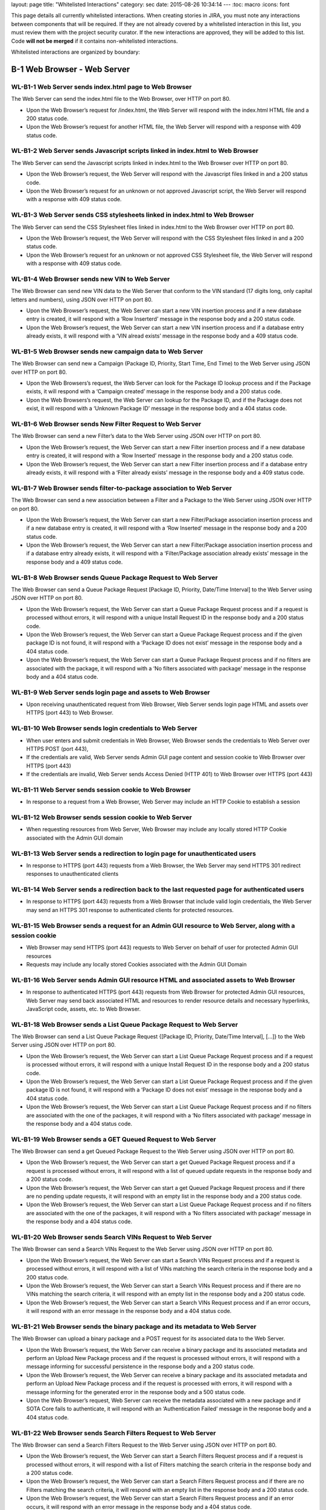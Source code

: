 layout: page title: "Whitelisted Interactions" category: sec date: 2015-08-26 10:34:14 --- :toc: macro :icons: font

This page details all currently whitelisted interactions. When creating stories in JIRA, you must note any interactions between components that will be required. If they are not already covered by a whitelisted interaction in this list, you must review them with the project security curator. If the new interactions are approved, they will be added to this list. Code **will not be merged** if it contains non-whitelisted interactions.

Whitelisted interactions are organized by boundary:

|Whitelisted Interactions Reference Diagram|

B-1 Web Browser - Web Server
============================

WL-B1-1 Web Server sends index.html page to Web Browser
-------------------------------------------------------

The Web Server can send the index.html file to the Web Browser, over HTTP on port 80.

-  Upon the Web Browser’s request for /index.html, the Web Server will respond with the index.html HTML file and a 200 status code.

-  Upon the Web Browser’s request for another HTML file, the Web Server will respond with a response with 409 status code.

WL-B1-2 Web Server sends Javascript scripts linked in index.html to Web Browser
-------------------------------------------------------------------------------

The Web Server can send the Javascript scripts linked in index.html to the Web Browser over HTTP on port 80.

-  Upon the Web Browser’s request, the Web Server will respond with the Javascript files linked in and a 200 status code.

-  Upon the Web Browser’s request for an unknown or not approved Javascript script, the Web Server will respond with a response with 409 status code.

WL-B1-3 Web Server sends CSS stylesheets linked in index.html to Web Browser
----------------------------------------------------------------------------

The Web Server can send the CSS Stylesheet files linked in index.html to the Web Browser over HTTP on port 80.

-  Upon the Web Browser’s request, the Web Server will respond with the CSS Stylesheet files linked in and a 200 status code.

-  Upon the Web Browser’s request for an unknown or not approved CSS Stylesheet file, the Web Server will respond with a response with 409 status code.

WL-B1-4 Web Browser sends new VIN to Web Server
-----------------------------------------------

The Web Browser can send new VIN data to the Web Server that conform to the VIN standard (17 digits long, only capital letters and numbers), using JSON over HTTP on port 80.

-  Upon the Web Browser’s request, the Web Server can start a new VIN insertion process and if a new database entry is created, it will respond with a ‘Row Inserterd’ message in the response body and a 200 status code.

-  Upon the Web Browser’s request, the Web Server can start a new VIN insertion process and if a database entry already exists, it will respond with a ‘VIN alread exists’ message in the response body and a 409 status code.

WL-B1-5 Web Browser sends new campaign data to Web Server
---------------------------------------------------------

The Web Browser can send new a Campaign (Package ID, Priority, Start Time, End Time) to the Web Server using JSON over HTTP on port 80.

-  Upon the Web Browsers’s request, the Web Server can look for the Package ID lookup process and if the Package exists, it will respond with a ‘Campaign created’ message in the response body and a 200 status code.

-  Upon the Web Browsers’s request, the Web Server can lookup for the Package ID, and if the Package does not exist, it will respond with a ‘Unknown Package ID’ message in the response body and a 404 status code.

WL-B1-6 Web Browser sends New Filter Request to Web Server
----------------------------------------------------------

The Web Browser can send a new Filter’s data to the Web Server using JSON over HTTP on port 80.

-  Upon the Web Browser’s request, the Web Server can start a new Filter insertion process and if a new database entry is created, it will respond with a ‘Row Inserted’ message in the response body and a 200 status code.

-  Upon the Web Browser’s request, the Web Server can start a new Filter insertion process and if a database entry already exists, it will respond with a ‘Filter already exists’ message in the response body and a 409 status code.

WL-B1-7 Web Browser sends filter-to-package association to Web Server
---------------------------------------------------------------------

The Web Browser can send a new association between a Filter and a Package to the Web Server using JSON over HTTP on port 80.

-  Upon the Web Browser’s request, the Web Server can start a new Filter/Package association insertion process and if a new database entry is created, it will respond with a ‘Row Inserted’ message in the response body and a 200 status code.

-  Upon the Web Browser’s request, the Web Server can start a new Filter/Package association insertion process and if a database entry already exists, it will respond with a ‘Filter/Package association already exists’ message in the response body and a 409 status code.

WL-B1-8 Web Browser sends Queue Package Request to Web Server
-------------------------------------------------------------

The Web Browser can send a Queue Package Request [Package ID, Priority, Date/Time Interval] to the Web Server using JSON over HTTP on port 80.

-  Upon the Web Browser’s request, the Web Server can start a Queue Package Request process and if a request is processed without errors, it will respond with a unique Install Request ID in the response body and a 200 status code.

-  Upon the Web Browser’s request, the Web Server can start a Queue Package Request process and if the given package ID is not found, it will respond with a ‘Package ID does not exist’ message in the response body and a 404 status code.

-  Upon the Web Browser’s request, the Web Server can start a Queue Package Request process and if no filters are associated with the package, it will respond with a ‘No filters associated with package’ message in the response body and a 404 status code.

WL-B1-9 Web Server sends login page and assets to Web Browser
-------------------------------------------------------------

-  Upon receiving unauthenticated request from Web Browser, Web Server sends login page HTML and assets over HTTPS (port 443) to Web Browser.

WL-B1-10 Web Browser sends login credentials to Web Server
----------------------------------------------------------

-  When user enters and submit credentials in Web Browser, Web Browser sends the credentials to Web Server over HTTPS POST (port 443),

-  If the credentials are valid, Web Server sends Admin GUI page content and session cookie to Web Browser over HTTPS (port 443)

-  If the credentials are invalid, Web Server sends Access Denied (HTTP 401) to Web Browser over HTTPS (port 443)

WL-B1-11 Web Server sends session cookie to Web Browser
-------------------------------------------------------

-  In response to a request from a Web Browser, Web Server may include an HTTP Cookie to establish a session

WL-B1-12 Web Browser sends session cookie to Web Server
-------------------------------------------------------

-  When requesting resources from Web Server, Web Browser may include any locally stored HTTP Cookie associated with the Admin GUI domain

WL-B1-13 Web Server sends a redirection to login page for unauthenticated users
-------------------------------------------------------------------------------

-  In response to HTTPS (port 443) requests from a Web Browser, the Web Server may send HTTPS 301 redirect responses to unauthenticated clients

WL-B1-14 Web Server sends a redirection back to the last requested page for authenticated users
-----------------------------------------------------------------------------------------------

-  In response to HTTPS (port 443) requests from a Web Browser that include valid login credentials, the Web Server may send an HTTPS 301 response to authenticated clients for protected resources.

WL-B1-15 Web Browser sends a request for an Admin GUI resource to Web Server, along with a session cookie
---------------------------------------------------------------------------------------------------------

-  Web Browser may send HTTPS (port 443) requests to Web Server on behalf of user for protected Admin GUI resources

-  Requests may include any locally stored Cookies associated with the Admin GUI Domain

WL-B1-16 Web Server sends Admin GUI resource HTML and associated assets to Web Browser
--------------------------------------------------------------------------------------

-  In response to authenticated HTTPS (port 443) requests from Web Browser for protected Admin GUI resources, Web Server may send back associated HTML and resources to render resource details and necessary hyperlinks, JavaScript code, assets, etc. to Web Browser.

WL-B1-18 Web Browser sends a List Queue Package Request to Web Server
---------------------------------------------------------------------

The Web Browser can send a List Queue Package Request {[Package ID, Priority, Date/Time Interval], […]} to the Web Server using JSON over HTTP on port 80.

-  Upon the Web Browser’s request, the Web Server can start a List Queue Package Request process and if a request is processed without errors, it will respond with a unique Install Request ID in the response body and a 200 status code.

-  Upon the Web Browser’s request, the Web Server can start a List Queue Package Request process and if the given package ID is not found, it will respond with a ‘Package ID does not exist’ message in the response body and a 404 status code.

-  Upon the Web Browser’s request, the Web Server can start a List Queue Package Request process and if no filters are associated with the one of the packages, it will respond with a ‘No filters associated with package’ message in the response body and a 404 status code.

WL-B1-19 Web Browser sends a GET Queued Request to Web Server
-------------------------------------------------------------

The Web Browser can send a get Queued Package Request to the Web Server using JSON over HTTP on port 80.

-  Upon the Web Browser’s request, the Web Server can start a get Queued Package Request process and if a request is processed without errors, it will respond with a list of queued update requests in the response body and a 200 status code.

-  Upon the Web Browser’s request, the Web Server can start a get Queued Package Request process and if there are no pending update requests, it will respond with an empty list in the response body and a 200 status code.

-  Upon the Web Browser’s request, the Web Server can start a List Queue Package Request process and if no filters are associated with the one of the packages, it will respond with a ‘No filters associated with package’ message in the response body and a 404 status code.

WL-B1-20 Web Browser sends Search VINs Request to Web Server
------------------------------------------------------------

The Web Browser can send a Search VINs Request to the Web Server using JSON over HTTP on port 80.

-  Upon the Web Browser’s request, the Web Server can start a Search VINs Request process and if a request is processed without errors, it will respond with a list of VINs matching the search criteria in the response body and a 200 status code.

-  Upon the Web Browser’s request, the Web Server can start a Search VINs Request process and if there are no VINs matching the search criteria, it will respond with an empty list in the response body and a 200 status code.

-  Upon the Web Browser’s request, the Web Server can start a Search VINs Request process and if an error occurs, it will respond with an error message in the response body and a 404 status code.

WL-B1-21 Web Browser sends the binary package and its metadata to Web Server
----------------------------------------------------------------------------

The Web Browser can upload a binary package and a POST request for its associated data to the Web Server.

-  Upon the Web Browser’s request, the Web Server can receive a binary package and its associated metadata and perform an Upload New Package process and if the request is processed without errors, it will respond with a message informing for successful persistence in the response body and a 200 status code.

-  Upon the Web Browser’s request, the Web Server can receive a binary package and its associated metadata and perform an Upload New Package process and if the request is processed with errors, it will respond with a message informing for the generated error in the response body and a 500 status code.

-  Upon the Web Browser’s request, Web Server can receive the metadata associated with a new package and if SOTA Core fails to authenticate, it will respond with an ‘Authentication Failed’ message in the response body and a 404 status code.

WL-B1-22 Web Browser sends Search Filters Request to Web Server
---------------------------------------------------------------

The Web Browser can send a Search Filters Request to the Web Server using JSON over HTTP on port 80.

-  Upon the Web Browser’s request, the Web Server can start a Search Filters Request process and if a request is processed without errors, it will respond with a list of Filters matching the search criteria in the response body and a 200 status code.

-  Upon the Web Browser’s request, the Web Server can start a Search Filters Request process and if there are no Filters matching the search criteria, it will respond with an empty list in the response body and a 200 status code.

-  Upon the Web Browser’s request, the Web Server can start a Search Filters Request process and if an error occurs, it will respond with an error message in the response body and a 404 status code.

WL-B1-23 Web Browser sends List Filters Request to Web Server
-------------------------------------------------------------

The Web Browser can send a List Filters Request to the Web Server using JSON over HTTP on port 80.

-  Upon the Web Browser’s request, the Web Server can start a Search List Request process and if a request is processed without errors, it will respond with a list of available Filters in the response body and a 200 status code.

-  Upon the Web Browser’s request, the Web Server can start a Search Filters Request process and if there are no available Filters, it will respond with an empty list in the response body and a 200 status code.

-  Upon the Web Browser’s request, the Web Server can start a List Filters Request process and if an error occurs, it will respond with an error message in the response body and a 404 status code.

WL-B1-24 Web Browser sends Update Filter Request to Web Server
--------------------------------------------------------------

The Web Browser can send a Update Filter Request to the Web Server using JSON over HTTP on port 80.

-  Upon the Web Browser’s request, the Web Server can start a Update Filter Request process and if a request is processed without errors, it will respond with a list of available Filters in the response body and a 200 status code.

-  Upon the Web Browser’s request, the Web Server can start a Update Filter Request process and if there is no Filter with the given Filter ID, it will respond with a ‘Filter does not exist’ message in the response body and a 409 status code.

-  Upon the Web Browser’s request, the Web Server can start a Update Filter Request process and if an error occurs, it will respond with an error message in the response body and a 404 status code.

WL-B1-25 Web Browser sends Delete Filter Request to Web Server
--------------------------------------------------------------

The Web Browser can send a Delete Filter Request to the Web Server using JSON over HTTP on port 80.

-  Upon the Web Browser’s request, the Web Server can start a Delete Filter Request process and if a request is processed without errors, it will respond with a list of available Filters in the response body and a 200 status code.

-  Upon the Web Browser’s request, the Web Server can start a Delete Filter Request process and if there is no Filter with the given Filter ID, it will respond with a ‘Filter does not exist’ message in the response body and a 409 status code.

-  Upon the Web Browser’s request, the Web Server can start a Delete Filter Request process and if an error occurs, it will respond with an error message in the response body and a 404 status code.

WL-B1-26 Web Browser sends Update Packages per VIN Request to Web Server
------------------------------------------------------------------------

The Web Browser can send an Update Packages per VIN Request to the Web Server using JSON over HTTP on port 80.

-  Upon the Web Browser’s request, the Web Server can start an Update Packages per VIN Request process and if a request is processed without errors, it will respond with the modified package data for the selected VIN in the response body and a 200 status code.

-  Upon the Web Browser’s request, the Web Server can start an Update Packages per VIN Request process and if the given VIN does not exist, it will respond with a ‘VIN does not exist’ message in the response body and a 409 status code.

-  Upon the Web Browser’s request, the Web Server can start an Update Packages per VIN Request process and if an error occurs, it will respond with an error message in the response body and a 404 status code.

WL-B1-27 Web Browser sends View Packages per VIN Request to Web Server
----------------------------------------------------------------------

The Web Browser can send a View Packages per VIN Request to the Web Server using JSON over HTTP on port 80.

-  Upon the Web Browser’s request, the Web Server can start a View Packages per VIN Request process and if a request is processed without errors, it will respond with the installed packages on the selected VIN in the response body and a 200 status code.

-  Upon the Web Browser’s request, the Web Server can start a View Packages per VIN Request process and if the given VIN does not exist, it will respond with a ‘VIN does not exist’ message in the response body and a 409 status code.

-  Upon the Web Browser’s request, the Web Server can start a View Packages per VIN Request process and if an error occurs, it will respond with an error message in the response body and a 404 status code.

WL-B1-28 Web Browser sends View VINs per Package Request to Web Server
----------------------------------------------------------------------

The Web Browser can send a View VINs per Package Request to the Web Server using JSON over HTTP on port 80.

-  Upon the Web Browser’s request, the Web Server can start a View VINs per Package Request Request process and if a request is processed without errors, it will respond with the VINs that have installed the selected Package in the response body and a 200 status code.

-  Upon the Web Browser’s request, the Web Server can start a View VINs per Package Request process and if the given Package does not exist, it will respond with a ‘Package does not exist’ message in the response body and a 409 status code.

-  Upon the Web Browser’s request, the Web Server can start a View VINs per Package Request process and if an error occurs, it will respond with an error message in the response body and a 404 status code.

WL-B1-29 Web Browser sends New Component Request to Web Server
--------------------------------------------------------------

The Web Browser can send a new Component’s data to the Web Server using JSON over HTTP on port 80.

-  Upon the Web Browser’s request, the Web Server can start a new Component insertion process and if a new database entry is created, it will respond with a ‘Row Inserted’ message in the response body and a 200 status code.

-  Upon the Web Browser’s request, the Web Server can start a new Component insertion process and if a database entry already exists, it will respond with a ‘Component already exists’ message in the response body and a 409 status code.

WL-B1-30 Web Browser sends Search Components Request to Web Server
------------------------------------------------------------------

The Web Browser can send a Search Components Request to the Web Server using JSON over HTTP on port 80.

-  Upon the Web Browser’s request, the Web Server can start a Search Components Request process and if a request is processed without errors, it will respond with a list of Components matching the search criteria (regex, ID/IDs or name) in the response body and a 200 status code.

-  Upon the Web Browser’s request, the Web Server can start a Search Components Request process and if there are no Components matching the search criteria, it will respond with an empty list in the response body and a 200 status code.

-  Upon the Web Browser’s request, the Web Server can start a Search Components Request process and if an error occurs, it will respond with an error message in the response body and a 404 status code.

WL-B1-31 Web Browser sends "Get Install Request Completed" Request to Web Server
--------------------------------------------------------------------------------

The Web Browser can send a "Get Install Request Completed" to the Web Server using JSON over HTTP on port 80.

-  Upon the Web Browser’s request, the Web Server can send a "Get Install Request Completed" and if the request has been processed without errors, it will respond with a list of VINs where the Install Request was successfully completed and the associated timestamp when the Request was finished in the response body and a 200 response code.

-  Upon the Web Browser’s request, the Web Server can send a "Get Install Request Completed" and if no VINs have been returned, it will return an empty list in the response body and a 200 response code.

-  Upon the Web Browser’s request, the Web Server can send a "Get Install Request Completed" and if the request has been processed with errors, it will respond with the apropriate error message in the response body and a 200 response code.

B-2 Web Server - SOTA Core
==========================

WL-B2-1 Web Server sends New Package Request to SOTA Core
---------------------------------------------------------

The Web Server can send A New Package Request to the SOTA Core using JSON over HTTP on port 80.

-  Upon the Web Server’s request, SOTA Core can start a new Package insertion process and if a new database entry is created, it will respond with a ‘Row Inserted’ message in the response body and a 200 status code.

-  Upon the Web Server’s request, SOTA Core can start a new Package insertion process and if a database entry already exists, it will respond with a ‘Package already exists’ message in the response body and a 409 status code.

WL-B2-2 Web Server sends new VIN to SOTA Core
---------------------------------------------

The Web Server can send the VINs data to the SOTA Core using JSON over HTTP on port 80.

-  Upon the Web Server’s request, SOTA Core can start a new VIN insertion process and if a new database entry is created, it will respond with a ‘Row Inserted’ message in the response body and a 200 status code.

-  Upon the Web Server’s request, SOTA Core can start a new VIN insertion process and if a database entry already exists, it will respond with a ‘VIN already exists’ message in the response body and a 409 status code.

WL-B2-3 Web Server sends new campaign data to SOTA Core
-------------------------------------------------------

The Web Server can send new a Campaign (Package ID, Priority, Start Time, End Time) to SOTA Core using JSON over HTTP on port 80.

-  Upon the Web Server’s request, SOTA Core can look for the Package ID lookup process and if the Package exists, it will respond with a ‘Campaign created’ message in the response body and a 200 status code.

-  Upon the Web Server’s request, SOTA Core can lookup for the Package ID, and if the Package does not exist, it will respond with a ‘Unknown Package ID’ message in the response body and a 404 status code.

WL-B2-4 Web Server sends Queue Package Request to SOTA Core
-----------------------------------------------------------

The Web Server can send a Queue Package Request [Package ID, Priority, Date/Time Interval] to the SOTA Core using JSON over HTTP on port 80.

-  Upon the Web Server’s request, Core can start a Queue Package Request process and if a request is processed without errors, it will respond with a unique Install Request ID in the response body and a 200 status code.

-  Upon the Web Server’s request, Core can start a Queue Package Request process and if the given package ID is not found, it will respond with a ‘Package ID does not exist’ message in the response body and a 404 status code.

-  Upon the Web Browser’s request, the Web Server can start a Queue Package Request process and if no filters are associated with the package, it will respond with a ‘No filters associated with package’ message in the response body and a 404 status code.

WL-B2-5 Web Server sends a List Queue Package Request to SOTA Core
------------------------------------------------------------------

The Web Server can send a List Queue Package Request {[Package ID, Priority, Date/Time Interval], […]} to SOTA Core using JSON over HTTP on port 80.

-  Upon the Web Server’s request, SOTA Core can start a List Queue Package Request process and if a request is processed without errors, it will respond with a unique Install Request ID in the response body and a 200 status code.

-  Upon the Web Server’s request, SOTA Core can start a List Queue Package Request process and if the given package ID is not found, it will respond with a ‘Package ID does not exist’ message in the response body and a 404 status code.

-  Upon the Web Server’s request, SOTA Core can start a List Queue Package Request process and if no filters are associated with the one of the packages, it will respond with a ‘No filters associated with package’ message in the response body and a 404 status code.

WL-B2-6 Web Server sends a GET Queued Request to SOTA Core
----------------------------------------------------------

The Web Server can send a get Queued Package Request to the SOTA Core using JSON over HTTP on port 80.

-  Upon the Web Server’s request, the SOTA Core can start a get Queued Package Request process and if a request is processed without errors, it will respond with a list of queued update requests in the response body and a 200 status code.

-  Upon the Web Server’s request, the SOTA Core can start a get Queued Package Request process and if there are no pending update requests, it will respond with an empty list of queued update requests in the response body and a 200 status code.

-  Upon the Web Server’s request, the SOTA Core can start a get Queued Package Request process and if no filters are associated with the one of the packages, it will respond with a ‘No filters associated with package’ message in the response body and a 404 status code.

WL-B2-7 Web Server sends Search VINs Request to SOTA Core
---------------------------------------------------------

The Web Server can send a Search VINs Request to the SOTA Core using JSON over HTTP on port 80.

-  Upon the Web Server’s request, SOTA Core can start a Search VINs Request process and if a request is processed without errors, it will respond with a list of VINs matching the search criteria in the response body and a 200 status code.

-  Upon the Web Server’s request, SOTA Core can start a Search VINs Request process and if there are no VINs matching the search criteria, it will respond with an empty list in the response body and a 200 status code.

-  Upon the Web Server’s request, SOTA Core can start a Search VINs Request process and if no filters are associated with the one of the packages, it will respond with a ‘No filters associated with package’ message in the response body and a 404 status code.

WL-B2-9 Web Server sends Update Packages per VIN Request to SOTA Core
---------------------------------------------------------------------

The Web Server can send an Update Packages per VIN Request to the SOTA Core using JSON over HTTP on port 80.

-  Upon the Web Server’s request, the SOTA Core can start an Update Packages per VIN Request process and if a request is processed without errors, it will respond with the modified package data for the selected VIN in the response body and a 200 status code.

-  Upon the Web Server’s request, the SOTA Core can start an Update Packages per VIN Request process and if the given VIN does not exist, it will respond with a ‘VIN does not exist’ message in the response body and a 409 status code.

-  Upon the Web Server’s request, the SOTA Core can start an Update Packages per VIN Request process and if an error occurs, it will respond with an error message in the response body and a 404 status code.

WL-B2-10 Web Server sends View Packages per VIN Request to SOTA Core
--------------------------------------------------------------------

The Web Server can send a View Packages per VIN Request to the SOTA Core using JSON over HTTP on port 80.

-  Upon the Web Server’s request, the SOTA Core can start a View Packages per VIN Request process and if a request is processed without errors, it will respond with the installed packages on the selected VIN in the response body and a 200 status code.

-  Upon the Web Server’s request, the SOTA Core can start a View Packages per VIN Request process and if the given VIN does not exist, it will respond with a ‘VIN does not exist’ message in the response body and a 409 status code.

-  Upon the Web Server’s request, the SOTA Core can start a Update Package per VIN Request process and if an error occurs, it will respond with an error message in the response body and a 404 status code.

WL-B2-11 Web Server sends View VINs per Package Request to SOTA Core
--------------------------------------------------------------------

The Web Server can send a View VINs per Package Request to SOTA Core using JSON over HTTP on port 80.

-  Upon the Web Server’s request, SOTA Core can start a View VINs per Package Request Request process and if a request is processed without errors, it will respond with the VINs that have installed the selected Package in the response body and a 200 status code.

-  Upon the Web Server’s request, SOTA Core can start a View VINs per Package Request process and if the given Package does not exist, it will respond with a ‘Package does not exist’ message in the response body and a 409 status code.

-  Upon the Web Server’s request, SOTA Core can start a View VINs per Package Request process and if an error occurs, it will respond with an error message in the response body and a 404 status code.

WL-B2-12 Web Server sends new component data to SOTA Core
---------------------------------------------------------

The Web Server can send new a Component to SOTA Core using JSON over HTTP on port 80.

-  Upon the Web Server’s request, SOTA Core can look for the Component ID lookup process and if the Component exists, it will respond with a ‘Component already created’ message in the response body and a 200 status code.

-  Upon the Web Server’s request, SOTA Core can lookup for the Component ID, and if the Component does not exist, it will respond with a ‘Unknown Package ID’ message in the response body and a 404 status code.

WL-B2-13 Web Server sends Search Component Request to SOTA Core
---------------------------------------------------------------

The Web Server can send a Search Components Request to the SOTA Core using JSON over HTTP on port 80.

-  Upon the Web Server’s request, SOTA Core can start a Search Components Request process and if a request is processed without errors, it will respond with a list of Components matching the search criteria (regex, ID/IDs or name) in the response body and a 200 status code.

-  Upon the Web Server’s request, SOTA Core can start a Search Components Request process and if there are no Components matching the search criteria, it will respond with an empty list in the response body and a 200 status code.

-  Upon the Web Server’s request, SOTA Core can start a Search Components Request process and if an error occurs, it will respond with an error message in the response body and a 404 status code.

WL-B2-14 Web Server sends "Get Install Request Completed" Request to SOTA Core
------------------------------------------------------------------------------

The Web Server can send a "Get Install Request Completed" to the SOTA Core using JSON over HTTP on port 80.

-  Upon the Web Server’s request, the SOTA Core can send a "Get Install Request Completed" and if the request has been processed without errors, it will respond with a list of VINs where the Install Request was successfully completed and the associated timestamp when the Request was finished in the response body and a 200 response code.

-  Upon the Web Server’s request, the SOTA Core can send a "Get Install Request Completed" and if no VINs have been returned, it will return an empty list in the response body and a 200 response code.

-  Upon the Web Server’s request, the SOTA Core can send a "Get Install Request Completed" and if the request has been processed with errors, it will respond with the apropriate error message in the response body and a 200 response code.

B-3 Web Server - External Resolver
==================================

WL-B3-1 Web Server sends New Package Request to External Resolver
-----------------------------------------------------------------

The Web Server can send a New Package Request to the External Resolver using JSON over HTTP on port 80.

-  Upon the Web Server’s request, the External Resolver can start a new Package insertion process and if a new database entry is created, it will respond with a ‘Row Inserted’ message in the response body and a 200 status code.

-  Upon the Web Server’s request, the External Resolver can start a new Package insertion process and if a database entry already exists, it will respond with a ‘VIN already exists’ message in the response body and a 409 status code.

WL-B3-2 Web Server sends new VIN to External Resolver
-----------------------------------------------------

The Web Server can send new VINs to the External Resolver using JSON over HTTP on port 80.

-  Upon the Web Server’s request, the External Resolver can start a new VIN insertion process and if a new database entry is created, it will respond with a ‘Row Inserted’ message in the response body and a 200 status code.

-  Upon the Web Server’s request, the External Resolver can start a new VIN insertion process and if a database entry already exists, it will respond with a ‘VIN already exists’ message in the response body and a 409 status code.

WL-B3-3 Web Server sends filter-to-package association to External Resolver
---------------------------------------------------------------------------

The Web Server can send a new association between a Filter and a Package to the External Resolver using JSON over HTTP on port 80.

-  Upon the Web Server’s request, the External Resolver can start a new Filter/Package association insertion process and if a new database entry is created, it will respond with a ‘Row Inserted’ message in the response body and a 200 status code.

-  Upon the Web Server’s request, the External Resolver can start a new Filter/Package association insertion process and if a database entry already exists, it will respond with a ‘Filter/Package association already exists’ message in the response body and a 409 status code.

-  Upon the Web Server’s request, the External Resolver can start a new Filter/Package association insertion process and if the Filter does not exist, it will respond with a ‘Filter label does not exist’ message in the response body and a 404 status code.

-  Upon the Web Server’s request, the External Resolver can start a new Filter/Package association insertion process and if the Package does not exist, it will respond with a Package ID does not exist’ message in the response body and a 404 status code.

WL-B3-4 Web Server sends New Filter Request to External Resolver
----------------------------------------------------------------

The Web Server can send a New Filter Request to the External Resolver using JSON over HTTP on port 80.

-  Upon the Web Server’s request, the External Resolver can start a new Filter insertion process and if a new database entry is created, it will respond with a ‘Row Inserted’ message in the response body and a 200 status code.

-  Upon the Web Server’s request, the External Resolver can start a new Filter insertion process and if a database entry already exists, it will respond with a ‘Filter already exists’ message in the response body and a 409 status code.

-  Upon the Web Server’s request, the External Resolver can start a new Filter insertion process and if the Filter expression fails validation, it will respond with a ‘Filter failed validation’ message in the response body and a 406 status code.

WL-B3-5 Web Server sends Resolve VIN Request to External Resolver
-----------------------------------------------------------------

Web Server can send a Resolve VIN Request to the External Resolver using JSON over HTTP on port 80.

-  Upon the Web Server’s request, the External Resolver can resolve the dependencies for all VINs involved and if the request is processed without errors, it will respond with the subset of all VINs that passed all filters in the response body and a 200 status code.

-  Upon Web Server’s request, the External Resolver can resolve the dependencies for all VINs involved and if no filters are associated with the package, it will respond with a ‘No filters associated with package’ message in the response body and a 404 status code.

WL-B3-6 Web Server sends Search Filters Request to External Resolver
--------------------------------------------------------------------

The Web Server can send a Search Filters Request to the External Resolver using JSON over HTTP on port 80.

-  Upon the Web Server’s request, the External Resolver can start a Search Filters Request process and if a request is processed without errors, it will respond with a list of Filters matching the search criteria in the response body and a 200 status code.

-  Upon the Web Server’s request, the External Resolver can start a Search Filters Request process and if there are no Filters matching the search criteria, it will respond with an empty list in the response body and a 200 status code.

-  Upon the Web Server’s request, the External Resolver can start a Search Filters Request process and if an error occurs, it will respond with an error message in the response body and a 404 status code.

WL-B3-7 Web Server sends List Filters Request to External Resolver
------------------------------------------------------------------

The Web Server can send a List Filters Request to the External Resolver using JSON over HTTP on port 80.

-  Upon the Web Server’s request, the External Resolver can start a Search List Request process and if a request is processed without errors, it will respond with a list of available Filters in the response body and a 200 status code.

-  Upon the Web Server’s request, the External Resolver can start a Search Filters Request process and if there are no available Filters, it will respond with an empty list in the response body and a 200 status code.

-  Upon the Web Server’s request, the External Resolver can start a List Filters Request process and if an error occurs, it will respond with an error message in the response body and a 404 status code.

WL-B3-8 Web Server sends Update Filter Request to External Resolver
-------------------------------------------------------------------

The Web Server can send a Update Filter Request to the External Resolver using JSON over HTTP on port 80.

-  Upon the Web Server’s request, the External Resolver can start a Update Filter Request process and if a request is processed without errors, it will respond with a list of available Filters in the response body and a 200 status code.

-  Upon the Web Server’s request, the External Resolver can start a Update Filter Request process and if there is no Filter with the given Filter ID, it will respond with a ‘Filter does not exist’ message in the response body and a 409 status code.

-  Upon the Web Server’s request, the External Resolver can start a Update Filter Request process and if an error occurs, it will respond with an error message in the response body and a 404 status code.

WL-B3-9 Web Server sends Delete Filter Request to Web Server
------------------------------------------------------------

The Web Server can send a Delete Filter Request to the External Resolver using JSON over HTTP on port 80.

-  Upon the Web Server’s request, the External Resolver can start a Delete Filter Request process and if a request is processed without errors, it will respond with a list of available Filters in the response body and a 200 status code.

-  Upon the Web Server’s request, the External Resolver can start a Delete Filter Request process and if there is no Filter with the given Filter ID, it will respond with a ‘Filter does not exist’ message in the response body and a 409 status code.

-  Upon the Web Server’s request, the External Resolver can start a Delete Filter Request process and if an error occurs, it will respond with an error message in the response body and a 404 status code.

B-4 SOTA Core - SOTA Core Database
==================================

WL-B4-1 SOTA Core persists new VIN to SOTA Core Database
--------------------------------------------------------

SOTA Core can persist new VIN data to the SOTA Core Database in the Database Server over TCP on port 3306.

-  If SOTA Core authenticates successfully with the correct Username/Password credentials, upon its request, the Database Server can perform an INSERT operation with the new VIN data and if a new database entry is created, it will respond with a ‘Success’ message.

-  If SOTA Core authenticates successfully with the correct Username/Password credentials, upon its request, the Database Server can perform an INSERT operation with the new VIN data and if the VIN already exists, it will respond with a ‘Record exists’ message.

-  If SOTA Server does not authenticate successfully due to incorrect Username/Password credentials against the Database Server, the Database Server should reject the connection.

WL-B4-2 SOTA Core persists new package data to SOTA Core Database
-----------------------------------------------------------------

SOTA Core can persist new package data to the SOTA Core Database in the Database Server over TCP on port 3306.

-  If SOTA Core authenticates successfully with the correct Username/Password credentials, upon its request, the Database Server can perform an INSERT operation with the new Package data and if a new database entry is created, it will respond with a ‘Success’ message.

-  If SOTA Core authenticates successfully with the correct Username/Password credentials, upon its request, the Database Server can perform an INSERT operation with the new Package data and if the Package already exists, it will respond with a ‘Record exists’ message.

-  If SOTA Server does not authenticate successfully due to incorrect Username/Password credentials against the Database Server, the Database Server should reject the connection.

WL-B4-3 SOTA Core looks up Package ID in SOTA Core Database
-----------------------------------------------------------

SOTA Core can perform a lookup operation for a Package ID in the SOTAServer database in the Database Server over TCP on port 3306.

-  If SOTA Core authenticates successfully with the correct Username/Password credentials, upon its request, the Database Server can perform a SELECT operation with the given Package ID and if an entry is found, it will respond with the Package’s data.

-  If SOTA Core authenticates successfully with the correct Username/Password credentials, upon its request, the Database Server can perform an SELECT operation with the given Package ID and if no entry is found, it will respond with a ‘Record does not exists’ message.

-  If SOTA Server does not authenticate successfully due to incorrect Username/Password credentials against the Database Server, the Database Server should reject the connection.

WL-B4-4 SOTA Core looks up Updates in SOTA Core Database
--------------------------------------------------------

SOTA Core can perform a lookup operation for an Update in the SOTAServer database in the Database Server over TCP on port 3306.

-  If SOTA Core authenticates successfully with the correct Username/Password credentials, upon its request, the Database Server can perform a SELECT operation with the given Update ID and if an entry is found, it will respond with the Package’s data.

-  If SOTA Core authenticates successfully with the correct Username/Password credentials, upon its request, the Database Server can perform an SELECT operation with the given Update ID and if no entry is found, it will respond with a ‘Record does not exists’ message.

-  If SOTA Server does not authenticate successfully due to incorrect Username/Password credentials against the Database Server, the Database Server should reject the connection.

WL-B4-5 SOTA Core looks up VINs in SOTA Core Database
-----------------------------------------------------

SOTA Core can perform a lookup operation for VINs matching the given criteria in the SOTAServer database in the Database Server over TCP on port 3306.

-  If SOTA Core authenticates successfully with the correct Username/Password credentials, upon its request, the Database Server can perform a SELECT operation with the given search criteria and if an entry is found, it will respond with the VINs’ data.

-  If SOTA Core authenticates successfully with the correct Username/Password credentials, upon its request, the Database Server can perform an SELECT operation with the given search criteria and if no entry is found, it will respond with a ‘Record does not exists’ message.

-  If SOTA Server does not authenticate successfully due to incorrect Username/Password credentials against the Database Server, the Database Server should reject the connection.

WL-B4-6 SOTA Core looks up Packages per VIN in SOTA Core Database
-----------------------------------------------------------------

SOTA Core can perform a lookup operation for the installed Packages on a given VIN in the SOTAServer database in the Database Server over TCP on port 3306.

-  If SOTA Core authenticates successfully with the correct Username/Password credentials, upon its request, the Database Server can perform a SELECT operation with the given VIN and if an entry is found, it will respond with Package data associated with the VIN.

-  If SOTA Core authenticates successfully with the correct Username/Password credentials, upon its request, the Database Server can perform an SELECT operation with the given VIN and if no entry is found, it will respond with a ‘Record does not exists’ message.

-  If SOTA Server does not authenticate successfully due to incorrect Username/Password credentials against the Database Server, the Database Server should reject the connection.

WL-B4-7 SOTA Core updates Packages per VIN in SOTA Core Database
----------------------------------------------------------------

SOTA Core can perform an UPDATE operation for the packages associated with a given VIN in the SOTAServer database in the Database Server over TCP on port 3306.

-  If SOTA Core authenticates successfully with the correct Username/Password credentials, upon its request, the Database Server can perform an UPDATE operation with the package data for the selected VIN and if an entry is found, it will respond with the VINs’ data.

-  If SOTA Core authenticates successfully with the correct Username/Password credentials, upon its request, the Database Server can perform an SELECT operation with the given VIN and if no entry is found, it will respond with a ‘Record does not exists’ message.

-  If SOTA Server does not authenticate successfully due to incorrect Username/Password credentials against the Database Server, the Database Server should reject the connection.

WL-B4-8 SOTA Core looks up VINs per Package in SOTA Core Database
-----------------------------------------------------------------

SOTA Core can perform a lookup operation for the VINs with have installed the Package with the given Package ID in the SOTA Server database in the Database Server over TCP on port 3306.

-  If SOTA Core authenticates successfully with the correct Username/Password credentials, upon its request, the Database Server can perform a SELECT operation with the given Package ID and if an entry is found, it will respond with the VINs who have installed the given package.

-  If SOTA Core authenticates successfully with the correct Username/Password credentials, upon its request, the Database Server can perform an SELECT operation with the given Package ID and if no VINs are found, it will respond with a ‘No VINs have this package installed’ message.

-  If SOTA Server does not authenticate successfully due to incorrect Username/Password credentials against the Database Server, the Database Server should reject the connection.

WL-B4-9 SOTA Core persists new Component to SOTA Core Database
--------------------------------------------------------------

SOTA Core can persist new Component data to the SOTA Core Database in the Database Server over TCP on port 3306.

-  If SOTA Core authenticates successfully with the correct Username/Password credentials, upon its request, the Database Server can perform an INSERT operation with the new Component data and if a new database entry is created, it will respond with a ‘Success’ message.

-  If SOTA Core authenticates successfully with the correct Username/Password credentials, upon its request, the Database Server can perform an INSERT operation with the new Component data and if the VIN already exists, it will respond with a ‘Record exists’ message.

-  If SOTA Server does not authenticate successfully due to incorrect Username/Password credentials against the Database Server, the Database Server should reject the connection.

WL-B4-10 SOTA Core looks up Component ID in SOTA Core Database
--------------------------------------------------------------

SOTA Core can perform a regex-based lookup operation for a Component or Componets in the SOTA Server database in the Database Server over TCP on port 3306.

-  If SOTA Core authenticates successfully with the correct Username/Password credentials, upon its request, the Database Server can perform a SELECT operation with the given Component ID and if an entry is found, it will respond with the Package’s data.

-  If SOTA Core authenticates successfully with the correct Username/Password credentials, upon its request, the Database Server can perform an SELECT operation with the given Component ID and if no entry is found, it will respond with a ‘Record does not exists’ message.

-  If SOTA Server does not authenticate successfully due to incorrect Username/Password credentials against the Database Server, the Database Server should reject the connection.

WL-B4-11 SOTA Core looks ip the given Install Request ID in SOTA Core Database
------------------------------------------------------------------------------

SOTA Core can perform a look up operation for a given Install Request ID in the SOAT Server database in the Database Server over TCP on port 3306.

-  If SOTA Core authenticates successfully with the correct Username/Password credentials, upon its request, the Database Server can perform a SELECT operation with the given Install Request ID and if one or more VINs with the a successful installation for the given Install Request ID is found, it will respond with the VINs and the timestamp the installation has been completed data.

-  If SOTA Core authenticates successfully with the correct Username/Password credentials, upon its request, the Database Server can perform an SELECT operation with the given Install Request ID and if no entry is found, it will respond with a ‘Record does not exists’ message.

-  If SOTA Server does not authenticate successfully due to incorrect Username/Password credentials against the Database Server, the Database Server should reject the connection.

B-5 SOTA Core - External Resolver
=================================

WL-B5-1 SOTA Core sends Resolve VIN Request to External Resolver
----------------------------------------------------------------

SOTA Core can send a Resolve VIN request to the External Resolver using JSON over HTTP on port 80.

-  Upon the SOTA Core’s request, the External Resolver can resolve the dependencies for all VINs involved and if the request is processed without errors, it will respond with the subset of all VINs that passed all filters in the response body and a 200 status code.

-  Upon SOTA Core’s request, the External Resolver can resolve the dependencies for all VINs involved and if no filters are associated with the package, it will respond with a ‘No filters associated with package’ message in the response body and a 404 status code.

WL-B5-2 SOTA Core sends install report result code to External Resolver
-----------------------------------------------------------------------

SOTA Core can send the result code of a install report to the External Resolver using JSON over HTTP on port 80.

-  Upon SOTA Core’s request, the External Resolver can update the External Resolver Database with the result of the install report and if the result code is SUCCESS it will update the installed package list and reply with a 'package installed' message in the response body and a 200 status code.

-  Upon SOTA Core’s request, the External Resolver can update the External Resolver Database with the result of the install report and if the result code is not SUCCESS, reply with a 'package installation failed' message in the response body and a 500 status code.

B-6 External Resolver - External Resolver Database
==================================================

WL-B6-1 External Resolver persists new VIN to External Resolver Database
------------------------------------------------------------------------

The External Resolver can persist new VIN data to the External Resolver database in the Database Server over TCP on port 3306.

-  If the External Resolver authenticates successfully with the correct Username/Password credentials, upon its request, the Database Server can perform an INSERT operation with the new VIN data and if a new database entry is created, it will respond with a ‘Success’ message.

-  If the External Resolver authenticates successfully with the correct Username/Password credentials, upon its request, the Database Server can perform an INSERT operation with the new VIN data and if the VIN already exists, it will respond with a ‘Record exists’ message.

-  If the External Resolver does not authenticate successfully due to incorrect Username/Password credentials against the Database Server, the Database Server should reject the connection.

WL-B6-2 External Resolver persists new package data to External Resolver Database
---------------------------------------------------------------------------------

The External Resolver can persist new Package data to the External Resolver database in the Database Server over TCP on port 3306.

-  If the External Resolver authenticates successfully with the correct Username/Password credentials, upon its request, the Database Server can perform an INSERT operation with the new Package data and if a new database entry is created, it will respond with a ‘Success’ message.

-  If the External Resolver authenticates successfully with the correct Username/Password credentials, upon its request, the Database Server can perform an INSERT operation with the new Package data and if the Package already exists, it will respond with a ‘Record exists’ message.

-  If the External Resolver does not authenticate successfully due to incorrect Username/Password credentials against the Database Server, the Database Server should reject the connection.

WL-B6-3 External Resolver persists new filter data to External Resolver Database
--------------------------------------------------------------------------------

The External Resolver can persist a new Filter to the Resolver database in the Database Server over TCP on port 3306.

-  If the External Resolver authenticates successfully with the correct Username/Password credentials, upon its request, the Database Server can perform an INSERT operation with the new Filter data and if a new database entry is created, it will respond with a ‘Success’ message.

-  If the External Resolver authenticates successfully with the correct Username/Password credentials, upon its request, the Database Server can perform an INSERT operation with the new Filter data and if the Filter already exists, it will respond with a ‘Record exists’ message.

-  If the External Resolver does not authenticate successfully due to incorrect Username/Password credentials against the Database Server, the Database Server should reject the connection.

WL-B6-4 External Resolver persists filter-to-package association to External Resolver Database
----------------------------------------------------------------------------------------------

The External Resolver can persist a new Filter/Package association to the External Resolver database in the Database Server over TCP on port 3306.

-  If the External Resolver authenticates successfully with the correct Username/Password credentials, upon its request, the Database Server can perform an INSERT operation with the new Filter/Package association and if a new database entry is created, it will respond with a ‘Success’ message.

-  If the External Resolver authenticates successfully with the correct Username/Password credentials, upon its request, the Database Server can perform an INSERT operation with the new Filter/Package association and if the Filter/Package association already exists, it will respond with a ‘Record exists’ message.

-  If the External Resolver authenticates successfully with the correct Username/Password credentials, upon its request, the Database Server can perform an INSERT operation with the new Filter/Package association and if the Filter does not exist exist, it will respond with a ‘Filter does not exist’ error message.

-  If the External Resolver authenticates successfully with the correct Username/Password credentials, upon its request, the Database Server can perform an INSERT operation with the new Filter/Package association and if the Package does not exist exist, it will respond with a ‘Package does not exist’ error message.

-  If the External Resolver does not authenticate successfully due to incorrect Username/Password credentials against the Database Server, the Database Server should reject the connection.

WL-B6-5 External Resolver looks up Package ID filters in External Resolver Database
-----------------------------------------------------------------------------------

The External Resolver can perform a lookup operation for all filters associated with a Package ID to the Resolver database in the Database Server over TCP on port 3306.

-  If the External Resolver authenticates successfully with the correct Username/Password credentials, upon its request, the Database Server can perform a SELECT operation for all filters associated with the given Package ID and if one or more entries are found, it will respond with the Filters’ data.

-  If the External Resolver authenticates successfully with the correct Username/Password credentials, upon its request, the Database Server can perform an SELECT operation for all filters associated with the given Package ID and if no entry is found, it will respond with a ‘Record does not exists’ message.

-  If SOTA Server does not authenticate successfully due to incorrect Username/Password credentials against the Database Server, the Database Server should reject the connection.

WL-B6-6 External Resolver looks up VIN in External Resolver Database
--------------------------------------------------------------------

The External Resolver can perform a lookup operation for a VIN to the Resolver database in the Database Server over TCP on port 3306.

-  If the External Resolver authenticates successfully with the correct Username/Password credentials, upon its request, the Database Server can perform a SELECT operation with the given VIN and if an entry is found, it will respond with the VIN’s data.

-  If the External Resolver authenticates successfully with the correct Username/Password credentials, upon its request, the Database Server can perform an SELECT operation with the given VIN and if no entry is found, it will respond with a ‘Record does not exists’ message.

-  If SOTA Server does not authenticate successfully due to incorrect Username/Password credentials against the Database Server, the Database Server should reject the connection.

WL-B6-7 External Resolver looks up Package Dependencies in External Resolver Database
-------------------------------------------------------------------------------------

The External Resolver can perform a lookup operation for all the package dependencies of a VIN to the Resolver database in the Database Server over TCP on port 3306.

-  If the External Resolver authenticates successfully with the correct Username/Password credentials, upon its request, the Database Server can perform a SELECT operation with the given VIN and if an entry is found, it will respond with all the software dependencies for the given VIN data.

-  If the External Resolver authenticates successfully with the correct Username/Password credentials, upon its request, the Database Server can perform an SELECT operation with the given VIN and if no entry is found, it will respond with a ‘Record does not exists’ message.

-  If SOTA Server does not authenticate successfully due to incorrect Username/Password credentials against the Database Server, the Database Server should reject the connection.

WL-B6-8 External Resolver looks up Filters in External Resolver Database
------------------------------------------------------------------------

The External Resolver can perform a lookup operation for all the Filters to the Resolver database in the Database Server over TCP on port 3306.

-  If the External Resolver authenticates successfully with the correct Username/Password credentials, upon its request, the Database Server can perform a SELECT operation with the given Filter ID or IDs and if an entry is found, it will respond with all the software dependencies for the given VIN data.

-  If the External Resolver authenticates successfully with the correct Username/Password credentials, upon its request, the Database Server can perform an SELECT operation with the given Filter ID or IDs and if no entry is found, it will respond with a ‘Record does not exists’ message.

-  If SOTA Server does not authenticate successfully due to incorrect Username/Password credentials against the Database Server, the Database Server should reject the connection.

WL-B6-9 External Resolver updates Filters in External Resolver Database
-----------------------------------------------------------------------

The External Resolver can perform an update operation for one or many Filters to the Resolver database in the Database Server over TCP on port 3306.

-  If the External Resolver authenticates successfully with the correct Username/Password credentials, upon its request, the Database Server can perform an UPDATE operation with the given Filter ID or IDs and if an entry is found, it will respond with the number of Filters correctly updated.

-  If the External Resolver authenticates successfully with the correct Username/Password credentials, upon its request, the Database Server can perform an UPDATE operation with the given Filter ID or IDs and if no entry is found, it will respond with a ‘Record does not exists’ message.

-  If SOTA Server does not authenticate successfully due to incorrect Username/Password credentials against the Database Server, the Database Server should reject the connection.

WL-B6-10 External Resolver deletes Filters in External Resolver Database
------------------------------------------------------------------------

The External Resolver can perform a delete operation for one or many Filters to the Resolver database in the Database Server over TCP on port 3306.

-  If the External Resolver authenticates successfully with the correct Username/Password credentials, upon its request, the Database Server can perform a DELETE operation with the given Filter ID or IDs and if an entry is found, it will respond with the number of Filters deleted.

-  If the External Resolver authenticates successfully with the correct Username/Password credentials, upon its request, the Database Server can perform a DELETE operation with the given Filter ID or IDs and if no entry is found, it will respond with a ‘Record does not exists’ message.

-  If SOTA Server does not authenticate successfully due to incorrect Username/Password credentials against the Database Server, the Database Server should reject the connection.

WL-B6-11 External Resolver updates installed package list for the VIN in External Resolver Database
---------------------------------------------------------------------------------------------------

The External Resolver can perform an update installed package lists operation for one or many VINS to the Resolver database in the Database Server over TCP on port 3306.

-  If the External Resolver authenticates successfully with the correct Username/Password credentials, upon its request, the Database Server can perform an UPDATE operation with the given Package ID on the given VIN or VINs and if an entry is found, it will respond with the number of VINs update.

-  If the External Resolver authenticates successfully with the correct Username/Password credentials, upon its request, the Database Server can perform an UPDATE operation with the given Package ID on the given VIN or VINs and if no entry is found, it will respond with a 'Record does not exists' message.

-  If SOTA Server does not authenticate successfully due to incorrect Username/Password credentials against the Database Server, the Database Server should reject the connection.

B-7 SOTA Core - RVI Node Server
===============================

WL-B7-1 SOTA Core sends Software Update Metadata for VIN to RVI Node Server
---------------------------------------------------------------------------

Core can send a software update [main Package ID, dependent Package IDs to install, date/time interval, priority, creation date/timestamp] for each VIN to the RVI Node using JSON over HTTP on port 80.

-  Upon Core’s request, the RVI Node can schedule the installation of the software packages listed for every given VIN if the task is scheduled without errors, it will respond with the subset of all VINs that passed all filters in the response body and a 200 status code.

-  Upon Core’s request, the RVI Node can schedule the installation of the software packages listed for every given VIN and if any errors occur, it will respond with a ‘Task scheduling’ message in the response body and a 412 status code.

WL-B7-2 SOTA Core sends “Software Update Available” notification to RVI Node Server
-----------------------------------------------------------------------------------

SOTA Core can send “Software Update Available” notifications [Package ID, Size, Download Index, Description] to RVI Node Server using JSON on port 80 over HTTP.

-  Upon SOTA Core’s request, the RVI Node Server can start the software update process and if the update is finished without errors, it will respond with ‘Installation of *Package ID* complete’ in the response body and a 200 status code.

-  Upon SOTA Core’s request, the RVI Node Server can start the software update process and if the update is interrupted due to lost network, it will try to reconnect to RVI Node Server X times to resume the update.

WL-B7-3 RVI Node Server sends “Initiate Software Download” notification to SOTA Core
------------------------------------------------------------------------------------

RVI Node Server can send a “Initiate Software Download” [Download Index] notification to SOTA Core using JSON on port 80 over HTTP.

-  Upon the RVI Node Server’s request, SOTA Core can start the update download process and if the update is finished without errors, it will respond with ‘Installation of *Package ID* complete’ in the response body and a 200 status code.

-  Upon the RVI Node Server’s request, SOTA Core can start the update download process and if the update is interrupted due to lost network, it will try to reconnect to RVI Node Server to resume the update.

-  Upon the RVI Node Server’s “Cancel Software Download” request, SOTA Core can interrupt the update download process.

WL-B7-4 SOTA Core sends “Start Download” notification to RVI Node Server
------------------------------------------------------------------------

SOTA Core can send a “Start Download” notification to RVI Node Server using JSON on port 80 over HTTP.

-  Upon SOTA Core’s request, RVI Node Server can start the download process and if the update is finished without errors, it will respond with ‘Installation of *Package ID* complete’ in the response body and a 200 status code.

-  Upon the RVI Node Server’s request, SOTA Core can start the update download process and if the update is interrupted due to lost network, it will try to reconnect to RVI Node Server to resume the update.

-  Upon the RVI Node Server’s “Cancel Software Download” request, SOTA Core can interrupt the update download process.

WL-B7-5 SOTA Core sends lowest numbered data block to RVI Node Server
---------------------------------------------------------------------

SOTA Core can send the lowest numbered data block to RVI Node Server using JSON on port 80 over HTTP.

-  Upon SOTA Core’s request, RVI Node Server can accept the lowest numbered data block and if the data block is received without errors, it will acknowledge of successful data block receipt in the response body and a 200 status code.

-  Upon SOTA Core’s request, RVI Node Server can accept the lowest numbered data block and if the data block has been received before the data block will be discarded and the next data block will be requested.

-  Upon SOTA Core’s request, RVI Node Server can accept the lowest numbered data block and if the data block is interrupted due to network loss, it will attempt to reconnect X times and transmit again the data block.

WL-B7-6 SOTA Core sends “Finalise Download” notification to RVI Node Server
---------------------------------------------------------------------------

SOTA Core can send a “Finalize Download” notification to RVI Node Server using JSON on port 80 over HTTP.

-  Upon SOTA Core’s request, RVI Node Server can confirm the completion of download process and if the download is finished without errors, it will respond with ‘Download of *Package ID* complete’ in the response body and a 200 status code.

-  Upon SOTA Core’s request, RVI Node Server can confirm the completion of download process and if data blocks are missing, it will respond with ‘Incomplete Download’ in the response body and a 400 status code.

-  Upon the RVI Node Server’s request, SOTA Core can start the update download process and if the update is interrupted due to lost network, it will try to reconnect to RVI Node Server to resume the update.

WL-B7-7 SOTA Core sends Install Report to RVI Node Client
---------------------------------------------------------

SOTA Client can send an Install Report to RVI Node Client the using JSON on port 80 over HTTP.

-  Upon the SOTA Client’s request, RVI Node Client can accept the Install Report and if the installation was finished without errors, it will respond with ‘\ *Package ID* success’ in the response body and a 200 status code.

-  Upon the SOTA Client’s request, RVI Node Client can accept the Install Report and if the VIN is already marked as complete, it will respond with ‘\ *Package ID* failed’ in the response body and a 409 status code.

-  Upon the SOTA Client’s request, RVI Node Client can accept the Install Report and if the VIN is already marked as failed, it will respond with ‘\ *Package ID* failed’ in the response body and a 409 status code.

WL-B7-8 SOTA Core sends a "Get All Packages" notification to RVI Node Server
----------------------------------------------------------------------------

SOTA Core can send a "Get All Packages" notification to RVI Node Server the using JSON on port 80 over HTTP.

-  Upon the SOTA Core’s request, RVI Node Server can accept a "Get All Packages" request and if it has been responded without errors, it will respond with a list of installed package IDs in the response body and a 200 status code.

-  Upon the SOTA Core’s request, RVI Node Server can accept a "Get All Packages" request if the response contained errors, it will respond with an error message in the response body and a 409 status code.

B-8 RVI Node Server - RVI Node Client
=====================================

WL-B8-1 RVI Node Server sends “Software Update Available” notification to RVI Node Client
-----------------------------------------------------------------------------------------

RVI Node Server can send “Software Update Available” notifications [Package ID, Size, Download Index, Description] to RVI Node Client.

WL-B8-2 RVI Node Server sends “Start Download” notification to RVI Node Client
------------------------------------------------------------------------------

RVI Node Server can send a “Start Download” notification to RVI Node Client.

WL-B8-3 RVI Node Server sends lowest numbered data block to RVI Node Client
---------------------------------------------------------------------------

RVI Node Server can send the lowest numbered data block to RVI Node Client.

WL-B8-4 RVI Node Server sends “Finalise Download” notification to RVI Node Client
---------------------------------------------------------------------------------

RVI Node Server can send a “Finalize Download” notification to RVI Node Client.

WL-B8-5 RVI Node Client sends Install Report to RVI Node Server
---------------------------------------------------------------

RVI Node Client can send an Install Report to the RVI Node Server.

WL-B8-6 RVI Node Client sends “Initiate Software Download” notification to RVI Node Server
------------------------------------------------------------------------------------------

The RVI Node Client can send “Initiate Software Download” notification to RVI Node Server.

WL-B8-7 RVI Node Server sends a "Get All Packages" notification to RVI Node Client
----------------------------------------------------------------------------------

B-9 RVI Node Client - SOTA Client
=================================

WL-B9-1 RVI Node Client sends “Software Update Available” notification to SOTA Client
-------------------------------------------------------------------------------------

RVI Node Client can send “Software Update Available” notifications [Package ID, Size, Download Index, Description] to SOTA Client the using JSON on port 80 over HTTP.

-  Upon the RVI Node Clients’s request, the SOTA Client can start the software update process and if the update is finished without errors, it will respond with ‘Installation of *Package ID* complete’ in the response body and a 200 status code.

-  Upon the RVI Node Client’s request, the SOTA Client can start the software update process and if the update is interrupted due to lost network, it will try to reconnect to RVI Node Server X times to resume the update.

WL-B9-2 RVI Node Client sends “Initiate Software Download” notification to RVI Node Server
------------------------------------------------------------------------------------------

The RVI Node Client can send “Initiate Software Download” notification to RVI Node Server.

WL-B9-3 RVI Node Client sends “Start Download” notification to SOTA Client
--------------------------------------------------------------------------

RVI Node Client can send a “Start Download” notification to SOTA Client using JSON on port 80 over HTTP.

-  Upon RVI Node Client’s request, SOTA Client can start the download process and if the update is finished without errors, it will respond with ‘Installation of *Package ID* complete’ in the response body and a 200 status code.

-  Upon the RVI Node Client’s request, SOTA Client can start the update download process and if the update is interrupted due to lost network, it will try to reconnect to RVI Node Server to resume the update.

-  Upon the RVI Node Client’s “Cancel Software Download” request, SOTA Client can interrupt the update download process.

WL-B9-4 RVI Node Client sends lowest numbered data block to SOTA Client
-----------------------------------------------------------------------

RVI Node Client can send the lowest numbered data block to SOTA Client using JSON on port 80 over HTTP.

-  Upon RVI Node Client’s request, SOTA Client can accept the lowest numbered data block and if the data block is received without errors, it will acknowledge of successful data block receipt in the response body and a 200 status code.

-  Upon RVI Node Client’s request, SOTA Client can accept the lowest numbered data block and if the data block has been received before the data block will be discarded and the next data block will be requested.

WL-B9-5 RVI Node Client sends “Finalize Download” notification to SOTA Client
-----------------------------------------------------------------------------

RVI Node Client can send a “Finalize Download” notification to SOTA Client using JSON on port 80 over HTTP.

-  Upon RVI Node Client’s request, SOTA Client can confirm the completion of download process and if the download is finished without errors, it will respond with ‘Download of *Package ID* complete’ in the response body and a 200 status code.

-  Upon RVI Node Client’s request, SOTA Client can confirm the completion of download process and if data blocks are missing, it will respond with ‘Incomplete Download’ in the response body and a 400 status code.

-  Upon the RVI Node Client’s request, SOTA Client can start the update download process and if the update is interrupted due to lost network, it will try to reconnect to RVI Node Server to resume the update.

WL-B9-6 SOTA Client sends Install Report to RVI Node Client
-----------------------------------------------------------

SOTA Client can send an Install Report to RVI Node Client the using JSON on port 80 over HTTP.

-  Upon the SOTA Client’s request, RVI Node Client can accept the Install Report and if the installation was finished without errors, it will respond with ‘\ *Package ID* success’ in the response body and a 200 status code.

-  Upon the SOTA Client’s request, RVI Node Client can accept the Install Report and if the VIN is already marked as complete, it will respond with ‘\ *Package ID* failed’ in the response body and a 409 status code.

-  Upon the SOTA Client’s request, RVI Node Client can accept the Install Report and if the VIN is already marked as failed, it will respond with ‘\ *Package ID* failed’ in the response body and a 409 status code.

WL-B9-7 RVI Node Client sends a "Get All Packages" notification to SOTA Client
------------------------------------------------------------------------------

RVI Node Client can send a "Get All Packages" notification to SOTA Client the using JSON on port 80 over HTTP.

-  Upon the RVI Node Client’s request, SOTA Client can accept the "Get All Packages" notification and if it can retrieve all package information without errors, it will respond with a list of installed Package IDs in theresponse body and a 200 status code.

-  Upon the RVI Node Client’s request, SOTA Client can accept the "Get All Packages" notification and if an error occurs, it will respond with the appropriate error code in the response body and a 409 status code.

B-10 SOTA Client - Software Loading Manager
===========================================

WL-B10-1 SOTA Client sends “Software Update Available” notification to Software Loading Manager
-----------------------------------------------------------------------------------------------

SOTA Client can send “Software Update Available” notifications [Package ID, Size, Download Index, Description] to Software Loading Manager using JSON on port 80 over HTTP.

-  Upon SOTA Clients’s request, Software Loading Manager can start the software update process and if the update is finished without errors, it will respond with ‘Installation of *Package ID* complete’ in the response body and a 200 status code.

-  Upon the SOTA Clients’s request, Software Loading Manager can start the software update process and if the update is interrupted due to lost network, it will try to reconnect to RVI Node Server X times to resume the update.

WL-B10-2 Software Loading Manager sends “Initiate Software Download” notification to SOTA Client
------------------------------------------------------------------------------------------------

Software Loading Manager can send a “Initiate Software Download” [Download Index] notification from to SOTA Client using JSON on port 80 over HTTP.

-  Upon the Software Loading Manager’s request, SOTA Client can start the update download process and if the update is finished without errors, it will respond with ‘Installation of *Package ID* complete’ in the response body and a 200 status code.

-  Upon the Software Loading Manager’s request, SOTA Client can start the update download process and if the update is interrupted due to lost network, it will try to reconnect to RVI Node Server to resume the update.

-  Upon the Software Loading Manager’s “Cancel Software Download” request, SOTA Client can interrupt the update download process.

WL-B10-3 SOTA Client sends “Initiate Software Download” notification to Software Loading Manager
------------------------------------------------------------------------------------------------

SOTA Client can accept a “Initiate Software Download” [Download Index] notification to Software Loading Manager using JSON on port 80 over HTTP.

-  Upon the SOTA Client’s request, Software Loading Manager can start the update download process and if the update is finished without errors, it will respond with ‘Installation of *Package ID* complete’ in the response body and a 200 status code.

-  Upon the SOTA Client’s request, Software Loading Manager can start the update download process and if the update is interrupted due to lost network, it will try to reconnect to RVI Node Server to resume the update.

-  Upon the SOTA Client’s “Cancel Software Download” request, Software Loading Manager can interrupt the update download process.

WL-B10-4 SOTA Client sends “Start Download” notification to Software Loading Manager
------------------------------------------------------------------------------------

SOTA Client can send a “Start Download” notification to Software Loading Manager using JSON on port 80 over HTTP.

-  Upon SOTA Client’s request, Software Loading Manager can start the download process and if the update is finished without errors, it will respond with ‘Installation of *Package ID* complete’ in the response body and a 200 status code.

-  Upon the SOTA Client’s request, Software Loading Manager can start the update download process and if the update is interrupted due to lost network, it will try to reconnect to RVI Node Server to resume the update.

-  Upon the SOTA Client’s “Cancel Software Download” request, Software Loading Manager can interrupt the update download process.

WL-B10-5 SOTA Client sends lowest numbered data block to Software Loading Manager
---------------------------------------------------------------------------------

SOTA Client can send the lowest numbered data block to Software Loading Manager using JSON on port 80 over HTTP.

-  Upon SOTA Client’s request, Software Loading Manager can accept the lowest numbered data block and if the data block is received without errors, it will acknowledge of successful data block receipt in the response body and a 200 status code.

-  Upon SOTA Client’s request, Software Loading Manager can accept the lowest numbered data block and if the data block has been received before the data block will be discarded and the next data block will be requested.

WL-B10-6 Software Loading Manager sends Install Report to SOTA Client
---------------------------------------------------------------------

Software Loading Manager can send an Install Report to SOTA Client the using JSON on port 80 over HTTP.

-  Upon the Software Loading Manager’s request, SOTA Client can accept the Install Report and if the installation was finished without errors, it will respond with ‘\ *Package ID* success’ in the response body and a 200 status code.

-  Upon the Software Loading Manager’s request, SOTA Client can accept the Install Report and if the VIN is already marked as complete, it will respond with ‘\ *Package ID* failed’ in the response body and a 409 status code.

-  Upon the Software Loading Manager’s request, SOTA Client can accept the Install Report and if the VIN is already marked as failed, it will respond with ‘\ *Package ID* failed’ in the response body and a 409 status code.

WL-B10-7 SOTA Client sends a "Get All Packages" notification to Software Loading Manager
----------------------------------------------------------------------------------------

SOTA Client can send an Install Report to Software Loading Manager the using JSON on port 80 over HTTP.

-  Upon the SOTA Client’s request, Software Loading Manager can accept the "Get All Packages" notification and if no error occurs, it will respond with a list of installed Package IDs in the response body and a 200 status code.

-  Upon the SOTA Client’s request, Software Loading Manager can accept the "Get All Packages" notification and if an error occurs, it will reply with the appropriate error code in the response body and a 409 status code.

B-11 Charging & Billing API - SOTA Core
=======================================

B-12 Logistics & Provisioning API - SOTA Core
=============================================

B-13 Web Server - Physical Package Repository / Filesystem
==========================================================

WL-B13-1 Web Server sends the binary package to Filesystem
----------------------------------------------------------

The Web Server can upload a binary package to the Filesystem.

-  Upon the Web Server’s request, the Filesystem can write a binary package if the request is processed without errors, it will respond with a success error code.

-  Upon the Web Server’s request, the Filesystem can write a binary package if the request is processed with errors, it will respond with a failure error code.

.. |Whitelisted Interactions Reference Diagram| image:: ../images/Whitelisted-Interactions-Reference-Diagram.svg

